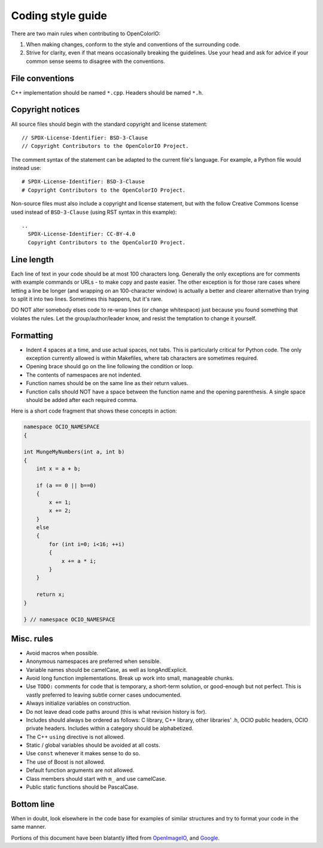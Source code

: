 ..
  SPDX-License-Identifier: CC-BY-4.0
  Copyright Contributors to the OpenColorIO Project.

.. TODO: To be revised by Patrick Hodoul

.. _coding-style-guide:

Coding style guide
==================

There are two main rules when contributing to OpenColorIO:

1. When making changes, conform to the style and conventions of the surrounding 
   code.

2. Strive for clarity, even if that means occasionally breaking the guidelines. 
   Use your head and ask for advice if your common sense seems to disagree with 
   the conventions.

File conventions
****************

C++ implementation should be named ``*.cpp``. Headers should be named ``*.h``.

Copyright notices
*****************

All source files should begin with the standard copyright and license 
statement::

    // SPDX-License-Identifier: BSD-3-Clause
    // Copyright Contributors to the OpenColorIO Project.

The comment syntax of the statement can be adapted to the current file's 
language. For example, a Python file would instead use::

    # SPDX-License-Identifier: BSD-3-Clause
    # Copyright Contributors to the OpenColorIO Project.

Non-source files must also include a copyright and license statement, but 
with the follow Creative Commons license used instead of ``BSD-3-Clause`` 
(using RST syntax in this example)::

    ..
      SPDX-License-Identifier: CC-BY-4.0
      Copyright Contributors to the OpenColorIO Project.

Line length
***********

Each line of text in your code should be at most 100 characters long. Generally 
the only exceptions are for comments with example commands or URLs - to make 
copy and paste easier. The other exception is for those rare cases where 
letting a line be longer (and wrapping on an 100-character window) is actually 
a better and clearer alternative than trying to split it into two lines. 
Sometimes this happens, but it's rare.

DO NOT alter somebody elses code to re-wrap lines (or change whitespace) just 
because you found something that violates the rules. Let the 
group/author/leader know, and resist the temptation to change it yourself.

Formatting
**********

* Indent 4 spaces at a time, and use actual spaces, not tabs. This is 
  particularly critical for Python code. The only exception currently allowed
  is within Makefiles, where tab characters are sometimes required.

* Opening brace should go on the line following the condition or loop.

* The contents of namespaces are not indented.

* Function names should be on the same line as their return values.

* Function calls should NOT have a space between the function name and the 
  opening parenthesis. A single space should be added after each required 
  comma.

Here is a short code fragment that shows these concepts in action:

.. code-block:: c++

    namespace OCIO_NAMESPACE
    {

    int MungeMyNumbers(int a, int b)
    {
        int x = a + b;
    
        if (a == 0 || b==0)
        {
            x += 1;
            x += 2;
        }
        else
        {
            for (int i=0; i<16; ++i)
            {
                x += a * i;
            }
        }
    
        return x;
    }

    } // namespace OCIO_NAMESPACE

Misc. rules
***********

* Avoid macros when possible.

* Anonymous namespaces are preferred when sensible.

* Variable names should be camelCase, as well as longAndExplicit.

* Avoid long function implementations. Break up work into small, manageable 
  chunks.

* Use ``TODO:`` comments for code that is temporary, a short-term solution, or 
  good-enough but not perfect. This is vastly preferred to leaving subtle 
  corner cases undocumented.

* Always initialize variables on construction.

* Do not leave dead code paths around (this is what revision history is for).

* Includes should always be ordered as follows: C library, C++ library, other 
  libraries' .h, OCIO public headers, OCIO private headers. Includes within a 
  category should be alphabetized.

* The C++ ``using`` directive is not allowed.

* Static / global variables should be avoided at all costs.

* Use ``const`` whenever it makes sense to do so.

* The use of Boost is not allowed.

* Default function arguments are not allowed.

* Class members should start with ``m_`` and use camelCase.

* Public static functions should be PascalCase.

Bottom line
***********

When in doubt, look elsewhere in the code base for examples of similar 
structures and try to format your code in the same manner.


Portions of this document have been blatantly lifted from `OpenImageIO
<http://openimageio.org/wiki/index.php?title=Coding_Style_Guide>`__,
and `Google
<http://google-styleguide.googlecode.com/svn/trunk/cppguide.xml>`__.
